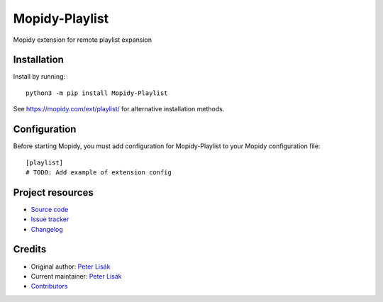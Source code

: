 ****************************
Mopidy-Playlist
****************************

.. image:: https://img.shields.io/pypi/v/Mopidy-Playlist
    :target: https://pypi.org/project/Mopidy-Playlist/
    :alt: Latest PyPI version

.. image:: https://img.shields.io/circleci/build/gh/peterlisak/mopidy-playlist
    :target: https://circleci.com/gh/peterlisak/mopidy-playlist
    :alt: CircleCI build status

.. image:: https://img.shields.io/codecov/c/gh/peterlisak/mopidy-playlist
    :target: https://codecov.io/gh/peterlisak/mopidy-playlist
    :alt: Test coverage

Mopidy extension for remote playlist expansion


Installation
============

Install by running::

    python3 -m pip install Mopidy-Playlist

See https://mopidy.com/ext/playlist/ for alternative installation methods.


Configuration
=============

Before starting Mopidy, you must add configuration for
Mopidy-Playlist to your Mopidy configuration file::

    [playlist]
    # TODO: Add example of extension config


Project resources
=================

- `Source code <https://github.com/peterlisak/mopidy-playlist>`_
- `Issue tracker <https://github.com/peterlisak/mopidy-playlist/issues>`_
- `Changelog <https://github.com/peterlisak/mopidy-playlist/blob/master/CHANGELOG.rst>`_


Credits
=======

- Original author: `Peter Lisák <https://github.com/peterlisak>`__
- Current maintainer: `Peter Lisák <https://github.com/peterlisak>`__
- `Contributors <https://github.com/peterlisak/mopidy-playlist/graphs/contributors>`_
